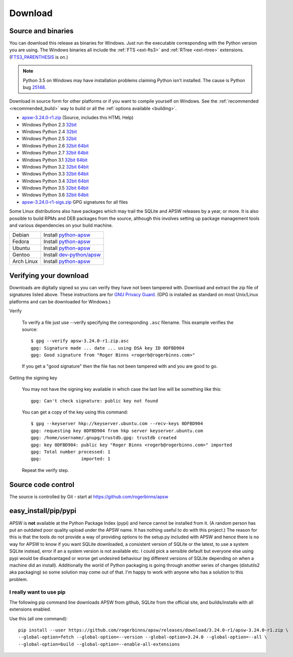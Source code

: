 Download
********

.. _source_and_binaries:

Source and binaries
===================

You can download this release as binaries for Windows.  Just run the
executable corresponding with the Python version you are using.  The
Windows binaries all include the :ref:`FTS <ext-fts3>` and
:ref:`RTree <ext-rtree>` extensions.  (`FTS3_PARENTHESIS
<https://sqlite.org/compile.html#enable_fts3_parenthesis>`_ is on.)

.. note::

    Python 3.5 on Windows may have installation problems claiming Python isn't
    installed.  The cause is Python bug `25148
    <http://bugs.python.org/issue25148>`__.

Download in source form for other platforms or if you want to compile
yourself on Windows.  See the :ref:`recommended <recommended_build>`
way to build or all the :ref:`options available <building>`.

.. downloads-begin

* `apsw-3.24.0-r1.zip
  <https://github.com/rogerbinns/apsw/releases/download/3.24.0-r1/apsw-3.24.0-r1.zip>`__
  (Source, includes this HTML Help)

* Windows Python 2.3 `32bit
  <https://github.com/rogerbinns/apsw/releases/download/3.24.0-r1/apsw-3.24.0-r1.win32-py2.3.exe>`__

* Windows Python 2.4 `32bit
  <https://github.com/rogerbinns/apsw/releases/download/3.24.0-r1/apsw-3.24.0-r1.win32-py2.4.exe>`__

* Windows Python 2.5 `32bit
  <https://github.com/rogerbinns/apsw/releases/download/3.24.0-r1/apsw-3.24.0-r1.win32-py2.5.exe>`__

* Windows Python 2.6 `32bit
  <https://github.com/rogerbinns/apsw/releases/download/3.24.0-r1/apsw-3.24.0-r1.win32-py2.6.exe>`__
  `64bit 
  <https://github.com/rogerbinns/apsw/releases/download/3.24.0-r1/apsw-3.24.0-r1.win-amd64-py2.6.exe>`__

* Windows Python 2.7 `32bit
  <https://github.com/rogerbinns/apsw/releases/download/3.24.0-r1/apsw-3.24.0-r1.win32-py2.7.exe>`__
  `64bit 
  <https://github.com/rogerbinns/apsw/releases/download/3.24.0-r1/apsw-3.24.0-r1.win-amd64-py2.7.exe>`__

* Windows Python 3.1 `32bit
  <https://github.com/rogerbinns/apsw/releases/download/3.24.0-r1/apsw-3.24.0-r1.win32-py3.1.exe>`__
  `64bit 
  <https://github.com/rogerbinns/apsw/releases/download/3.24.0-r1/apsw-3.24.0-r1.win-amd64-py3.1.exe>`__

* Windows Python 3.2 `32bit
  <https://github.com/rogerbinns/apsw/releases/download/3.24.0-r1/apsw-3.24.0-r1.win32-py3.2.exe>`__
  `64bit 
  <https://github.com/rogerbinns/apsw/releases/download/3.24.0-r1/apsw-3.24.0-r1.win-amd64-py3.2.exe>`__

* Windows Python 3.3 `32bit
  <https://github.com/rogerbinns/apsw/releases/download/3.24.0-r1/apsw-3.24.0-r1.win32-py3.3.exe>`__
  `64bit 
  <https://github.com/rogerbinns/apsw/releases/download/3.24.0-r1/apsw-3.24.0-r1.win-amd64-py3.3.exe>`__

* Windows Python 3.4 `32bit
  <https://github.com/rogerbinns/apsw/releases/download/3.24.0-r1/apsw-3.24.0-r1.win32-py3.4.exe>`__
  `64bit 
  <https://github.com/rogerbinns/apsw/releases/download/3.24.0-r1/apsw-3.24.0-r1.win-amd64-py3.4.exe>`__

* Windows Python 3.5 `32bit
  <https://github.com/rogerbinns/apsw/releases/download/3.24.0-r1/apsw-3.24.0-r1.win32-py3.5.exe>`__
  `64bit 
  <https://github.com/rogerbinns/apsw/releases/download/3.24.0-r1/apsw-3.24.0-r1.win-amd64-py3.5.exe>`__

* Windows Python 3.6 `32bit
  <https://github.com/rogerbinns/apsw/releases/download/3.24.0-r1/apsw-3.24.0-r1.win32-py3.6.exe>`__
  `64bit 
  <https://github.com/rogerbinns/apsw/releases/download/3.24.0-r1/apsw-3.24.0-r1.win-amd64-py3.6.exe>`__

* `apsw-3.24.0-r1-sigs.zip 
  <https://github.com/rogerbinns/apsw/releases/download/3.24.0-r1/apsw-3.24.0-r1-sigs.zip>`__
  GPG signatures for all files

.. downloads-end

Some Linux distributions also have packages which may trail the SQLite
and APSW releases by a year, or more.  It is also possible to build
RPMs and DEB packages from the source, although this involves setting
up package management tools and various dependencies on your build
machine.

+-------------------+----------------------------------------------------------------------------------+
| Debian            | Install `python-apsw <http://packages.debian.org/python-apsw>`__                 |
+-------------------+----------------------------------------------------------------------------------+
| Fedora            | Install `python-apsw <https://apps.fedoraproject.org/packages/s/apsw>`__         |
+-------------------+----------------------------------------------------------------------------------+
| Ubuntu            | Install `python-apsw <http://packages.ubuntu.com/search?keywords=python-apsw>`__ |
+-------------------+----------------------------------------------------------------------------------+
| Gentoo            | Install `dev-python/apsw <http://packages.gentoo.org/package/dev-python/apsw>`_  |
+-------------------+----------------------------------------------------------------------------------+
| Arch Linux        | Install `python-apsw <https://www.archlinux.org/packages/?q=apsw>`__             |
+-------------------+----------------------------------------------------------------------------------+

.. _verifydownload:

Verifying your download
=======================

Downloads are digitally signed so you can verify they have not been
tampered with.  Download and extract the zip file of signatures listed
above.  These instructions are for `GNU Privacy Guard
<http://www.gnupg.org/>`__.  (GPG is installed as standard on most
Unix/Linux platforms and can be downloaded for Windows.)

Verify

  To verify a file just use --verify specifying the corresponding
  ``.asc`` filename.  This example verifies the source::

      $ gpg --verify apsw-3.24.0-r1.zip.asc
      gpg: Signature made ... date ... using DSA key ID 0DFBD904
      gpg: Good signature from "Roger Binns <rogerb@rogerbinns.com>"

  If you get a "good signature" then the file has not been tampered with
  and you are good to go.

Getting the signing key

  You may not have the signing key available in which case the last
  line will be something like this::

   gpg: Can't check signature: public key not found

  You can get a copy of the key using this command::

    $ gpg --keyserver hkp://keyserver.ubuntu.com --recv-keys 0DFBD904
    gpg: requesting key 0DFBD904 from hkp server keyserver.ubuntu.com
    gpg: /home/username/.gnupg/trustdb.gpg: trustdb created
    gpg: key 0DFBD904: public key "Roger Binns <rogerb@rogerbinns.com>" imported
    gpg: Total number processed: 1
    gpg:               imported: 1

  Repeat the verify step.

Source code control
===================

The source is controlled by Git - start at
https://github.com/rogerbinns/apsw

easy_install/pip/pypi
=====================

APSW is **not** available at the Python Package Index (pypi) and hence cannot be
installed from it.  (A random person has put an outdated poor quality upload
under the APSW name.  It has nothing useful to do with this project.) The reason
for this is that the tools do not provide a way of providing options to the
setup.py included with APSW and hence there is no way for APSW to know if you
want SQLite downloaded, a consistent version of SQLite or the latest, to use a
system SQLite instead, error if an a system version is not available etc.  I
could pick a sensible default but everyone else using pypi would be
disadvantaged or worse get undesired behaviour (eg different versions of SQLite
depending on when a machine did an install).  Additionally the world of Python
packaging is going through another series of changes (distutils2 aka packaging)
so some solution may come out of that. I'm happy to work with anyone who has a
solution to this problem.

.. _really_want_pip:

I really want to use pip
------------------------

The following pip command line downloads APSW from github, SQLite from the
official site, and builds/installs with all extensions enabled.

.. pip-begin

Use this (all one command)::

    pip install --user https://github.com/rogerbinns/apsw/releases/download/3.24.0-r1/apsw-3.24.0-r1.zip \
    --global-option=fetch --global-option=--version --global-option=3.24.0 --global-option=--all \
    --global-option=build --global-option=--enable-all-extensions

.. pip-end